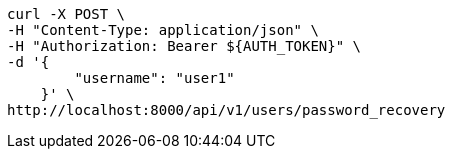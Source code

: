 [source,bash]
----
curl -X POST \
-H "Content-Type: application/json" \
-H "Authorization: Bearer ${AUTH_TOKEN}" \
-d '{
        "username": "user1"
    }' \
http://localhost:8000/api/v1/users/password_recovery
----
